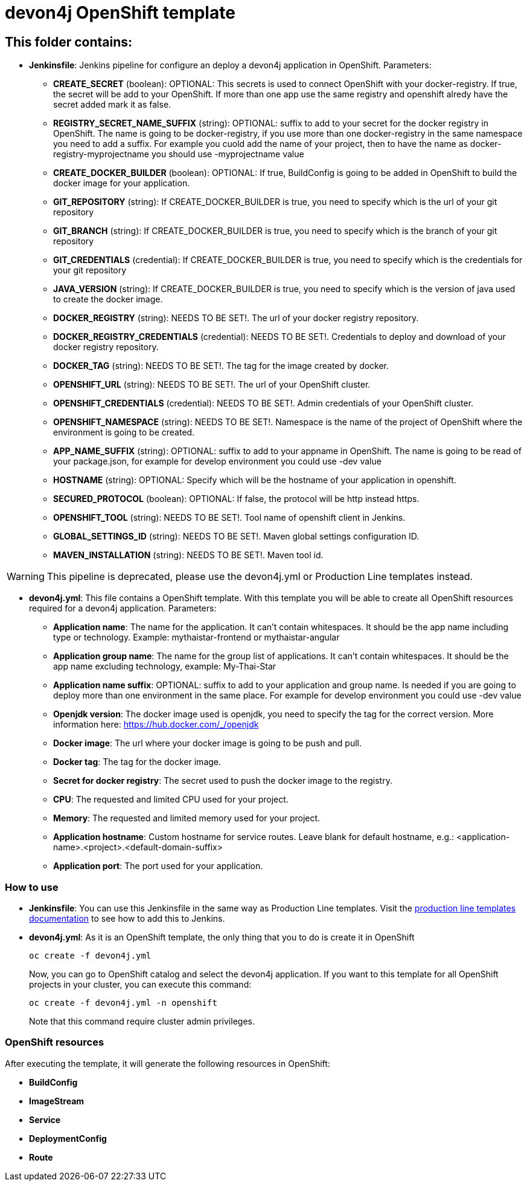 # devon4j OpenShift template

## This folder contains:

* *Jenkinsfile*: Jenkins pipeline for configure an deploy a devon4j application in OpenShift. Parameters:
** *CREATE_SECRET* (boolean): OPTIONAL: This secrets is used to connect OpenShift with your docker-registry. If true, the secret will be add to your OpenShift. If more than one app use the same registry and openshift alredy have the secret added mark it as false.
** *REGISTRY_SECRET_NAME_SUFFIX* (string): OPTIONAL: suffix to add to your secret for the docker registry in OpenShift. The name is going to be docker-registry, if you use more than one docker-registry in the same namespace you need to add a suffix. For example you cuold add the name of your project, then to have the name as docker-registry-myprojectname you should use -myprojectname value
** *CREATE_DOCKER_BUILDER* (boolean): OPTIONAL: If true, BuildConfig is going to be added in OpenShift to build the docker image for your application.
** *GIT_REPOSITORY* (string): If CREATE_DOCKER_BUILDER is true, you need to specify which is the url of your git repository
** *GIT_BRANCH* (string): If CREATE_DOCKER_BUILDER is true, you need to specify which is the branch of your git repository
** *GIT_CREDENTIALS* (credential): If CREATE_DOCKER_BUILDER is true, you need to specify which is the credentials for your git repository
** *JAVA_VERSION* (string): If CREATE_DOCKER_BUILDER is true, you need to specify which is the version of java used to create the docker image.
** *DOCKER_REGISTRY* (string): NEEDS TO BE SET!. The url of your docker registry repository.
** *DOCKER_REGISTRY_CREDENTIALS* (credential): NEEDS TO BE SET!. Credentials to deploy and download of your docker registry repository.
** *DOCKER_TAG* (string): NEEDS TO BE SET!. The tag for the image created by docker.
** *OPENSHIFT_URL* (string): NEEDS TO BE SET!. The url of your OpenShift cluster.
** *OPENSHIFT_CREDENTIALS* (credential): NEEDS TO BE SET!. Admin credentials of your OpenShift cluster.
** *OPENSHIFT_NAMESPACE* (string): NEEDS TO BE SET!. Namespace is the name of the project of OpenShift where the environment is going to be created.
** *APP_NAME_SUFFIX* (string): OPTIONAL: suffix to add to your appname in OpenShift. The name is going to be read of your package.json, for example for develop environment you could use -dev value
** *HOSTNAME* (string): OPTIONAL: Specify which will be the hostname of your application in openshift.
** *SECURED_PROTOCOL* (boolean): OPTIONAL: If false, the protocol will be http instead https.
** *OPENSHIFT_TOOL* (string): NEEDS TO BE SET!. Tool name of openshift client in Jenkins.
** *GLOBAL_SETTINGS_ID* (string): NEEDS TO BE SET!. Maven global settings configuration ID.
** *MAVEN_INSTALLATION* (string): NEEDS TO BE SET!. Maven tool id.

WARNING: This pipeline is deprecated, please use the devon4j.yml or Production Line templates instead.

* *devon4j.yml*: This file contains a OpenShift template. With this template you will be able to create all OpenShift resources required for a devon4j application. Parameters:
** *Application name*: The name for the application. It can't contain whitespaces. It should be the app name including type or technology. Example: mythaistar-frontend or mythaistar-angular
** *Application group name*: The name for the group list of applications. It can't contain whitespaces. It should be the app name excluding technology, example: My-Thai-Star
** *Application name suffix*: OPTIONAL: suffix to add to your application and group name. Is needed if you are going to deploy more than one environment in the same place. For example for develop environment you could use -dev value
** *Openjdk version*: The docker image used is openjdk, you need to specify the tag for the correct version. More information here: https://hub.docker.com/_/openjdk
** *Docker image*: The url where your docker image is going to be push and pull.
** *Docker tag*: The tag for the docker image.
** *Secret for docker registry*: The secret used to push the docker image to the registry.
** *CPU*: The requested and limited CPU used for your project.
** *Memory*: The requested and limited memory used for your project.
** *Application hostname*: Custom hostname for service routes. Leave blank for default hostname, e.g.: <application-name>.<project>.<default-domain-suffix>
** *Application port*: The port used for your application.

### How to use

* *Jenkinsfile*: You can use this Jenkinsfile in the same way as Production Line templates. Visit the link:https://github.com/devonfw/production-line/wiki/how-to-add-a-template[production line templates documentation] to see how to add this to Jenkins.
* *devon4j.yml*: As it is an OpenShift template, the only thing that you to do is create it in OpenShift
+
[source,bash]
----
oc create -f devon4j.yml
----
+
Now, you can go to OpenShift catalog and select the devon4j application. If you want to this template for all OpenShift projects in your cluster, you can execute this command:
+
[source,bash]
----
oc create -f devon4j.yml -n openshift
----
+
Note that this command require cluster admin privileges.

### OpenShift resources

After executing the template, it will generate the following resources in OpenShift:

* *BuildConfig*
* *ImageStream*
* *Service*
* *DeploymentConfig*
* *Route*
